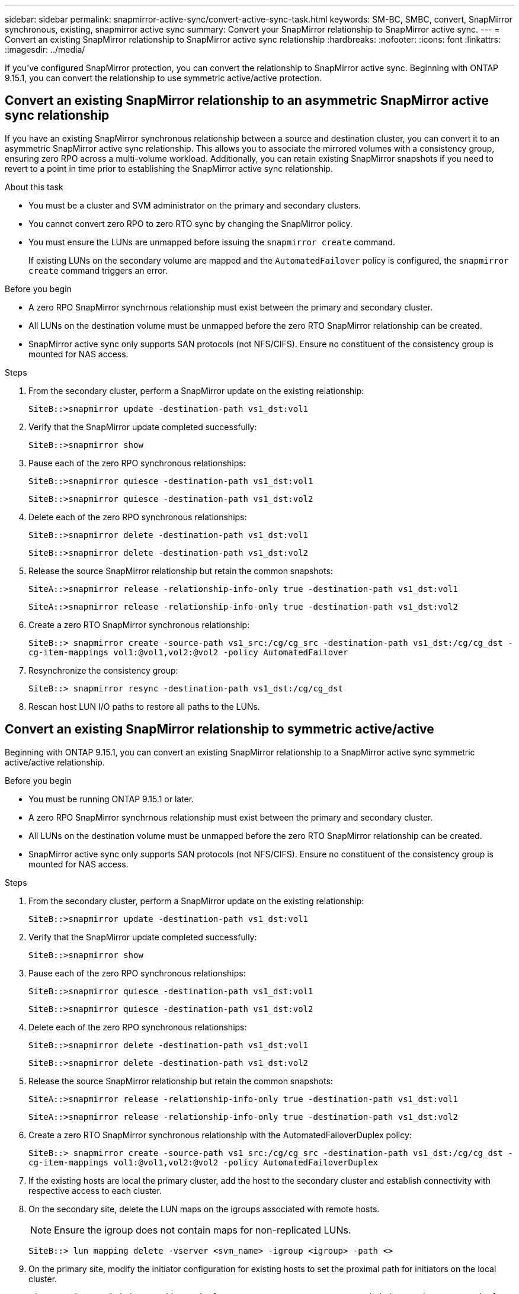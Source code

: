 ---
sidebar: sidebar
permalink: snapmirror-active-sync/convert-active-sync-task.html
keywords: SM-BC, SMBC, convert, SnapMirror synchronous, existing, snapmirror active sync
summary: Convert your SnapMirror relationship to SnapMirror active sync. 
---
= Convert an existing SnapMirror relationship to SnapMirror active sync relationship
:hardbreaks:
:nofooter:
:icons: font
:linkattrs:
:imagesdir: ../media/

[.lead]
If you've configured SnapMirror protection, you can convert the relationship to SnapMirror active sync. Beginning with ONTAP 9.15.1, you can convert the relationship to use symmetric active/active protection.

== Convert an existing SnapMirror relationship to an asymmetric SnapMirror active sync relationship

If you have an existing SnapMirror synchronous relationship between a source and destination cluster, you can convert it to an asymmetric SnapMirror active sync relationship. This allows you to associate the mirrored volumes with a consistency group, ensuring zero RPO across a multi-volume workload. Additionally, you can retain existing SnapMirror snapshots if you need to revert to a point in time prior to establishing the SnapMirror active sync relationship. 

.About this task

* You must be a cluster and SVM administrator on the primary and secondary clusters.
* You cannot convert zero RPO to zero RTO sync by changing the SnapMirror policy.
* You must ensure the LUNs are unmapped before issuing the `snapmirror create` command.
+
If existing LUNs on the secondary volume are mapped and the `AutomatedFailover` policy is configured, the `snapmirror create` command triggers an error. 

.Before you begin

* A zero RPO SnapMirror synchrnous relationship must exist between the primary and secondary cluster.
* All LUNs on the destination volume must be unmapped before the zero RTO SnapMirror relationship can be created.
* SnapMirror active sync only supports SAN protocols (not NFS/CIFS). Ensure no constituent of the consistency group is mounted for NAS access.

.Steps

. From the secondary cluster, perform a SnapMirror update on the existing relationship:
+
`SiteB::>snapmirror update -destination-path vs1_dst:vol1`

. Verify that the SnapMirror update completed successfully:
+
`SiteB::>snapmirror show`

. Pause each of the zero RPO synchronous relationships:
+
`SiteB::>snapmirror quiesce -destination-path vs1_dst:vol1`
+
`SiteB::>snapmirror quiesce -destination-path vs1_dst:vol2`

. Delete each of the zero RPO synchronous relationships:
+
`SiteB::>snapmirror delete -destination-path vs1_dst:vol1`
+
`SiteB::>snapmirror delete -destination-path vs1_dst:vol2`

. Release the source SnapMirror relationship but retain the common snapshots:
+
`SiteA::>snapmirror release -relationship-info-only true -destination-path vs1_dst:vol1`
+
`SiteA::>snapmirror release -relationship-info-only true -destination-path vs1_dst:vol2`

. Create a zero RTO SnapMirror synchronous relationship:
+
`SiteB::> snapmirror create -source-path vs1_src:/cg/cg_src -destination-path vs1_dst:/cg/cg_dst -cg-item-mappings vol1:@vol1,vol2:@vol2 -policy AutomatedFailover`

. Resynchronize the consistency group:
+
`SiteB::> snapmirror resync -destination-path vs1_dst:/cg/cg_dst`

. Rescan host LUN I/O paths to restore all paths to the LUNs.

== Convert an existing SnapMirror relationship to symmetric active/active

Beginning with ONTAP 9.15.1, you can convert an existing SnapMirror relationship to a SnapMirror active sync symmetric active/active relationship. 

.Before you begin

* You must be running ONTAP 9.15.1 or later. 
* A zero RPO SnapMirror synchrnous relationship must exist between the primary and secondary cluster.
* All LUNs on the destination volume must be unmapped before the zero RTO SnapMirror relationship can be created.
* SnapMirror active sync only supports SAN protocols (not NFS/CIFS). Ensure no constituent of the consistency group is mounted for NAS access.

.Steps

. From the secondary cluster, perform a SnapMirror update on the existing relationship:
+
`SiteB::>snapmirror update -destination-path vs1_dst:vol1`

. Verify that the SnapMirror update completed successfully:
+
`SiteB::>snapmirror show`

. Pause each of the zero RPO synchronous relationships:
+
`SiteB::>snapmirror quiesce -destination-path vs1_dst:vol1`
+
`SiteB::>snapmirror quiesce -destination-path vs1_dst:vol2`

. Delete each of the zero RPO synchronous relationships:
+
`SiteB::>snapmirror delete -destination-path vs1_dst:vol1`
+
`SiteB::>snapmirror delete -destination-path vs1_dst:vol2`

. Release the source SnapMirror relationship but retain the common snapshots:
+
`SiteA::>snapmirror release -relationship-info-only true -destination-path vs1_dst:vol1`
+
`SiteA::>snapmirror release -relationship-info-only true -destination-path vs1_dst:vol2`

. Create a zero RTO SnapMirror synchronous relationship with the AutomatedFailoverDuplex policy:
+
`SiteB::> snapmirror create -source-path vs1_src:/cg/cg_src -destination-path vs1_dst:/cg/cg_dst -cg-item-mappings vol1:@vol1,vol2:@vol2 -policy AutomatedFailoverDuplex`

. If the existing hosts are local the primary cluster, add the host to the secondary cluster and establish connectivity with respective access to each cluster. 
. On the secondary site, delete the LUN maps on the igroups associated with remote hosts.
+
[NOTE]
Ensure the igroup does not contain maps for non-replicated LUNs.
+
`SiteB::> lun mapping delete -vserver <svm_name> -igroup <igroup> -path <>`
. On the primary site, modify the initiator configuration for existing hosts to set the proximal path for initiators on the local cluster.
+
`SiteA::> igroup initiator add-proximal-vserver -vserver <svm_name> -initiator <host> -proximal-vserver <server>`
. Add a new igroup and initiator for the new hosts and set the host proximity for host affinity to its local site. Ennable igroup replication to replicate the configuration and invert the host locality on the remote cluster. 
+
``
SiteA::> igroup modify -vserver vsA -igroup ig1 -replication-peer vsB
SiteA::> igroup initiator add-proximal-vserver -vserver vsA -initiator host2 -proximal-vserver vsB
``
. Discover the paths on the hosts and verify the hosts have an Active/Optimized path to the storage LUN from the preferred cluster
. Deploy the application and distribute the VM workloads across clusters.

. Resynchronize the consistency group:
+
`SiteB::> snapmirror resync -destination-path vs1_dst:/cg/cg_dst`

. Rescan host LUN I/O paths to restore all paths to the LUNs.

// 6 may 2024, ontapdoc-1478
